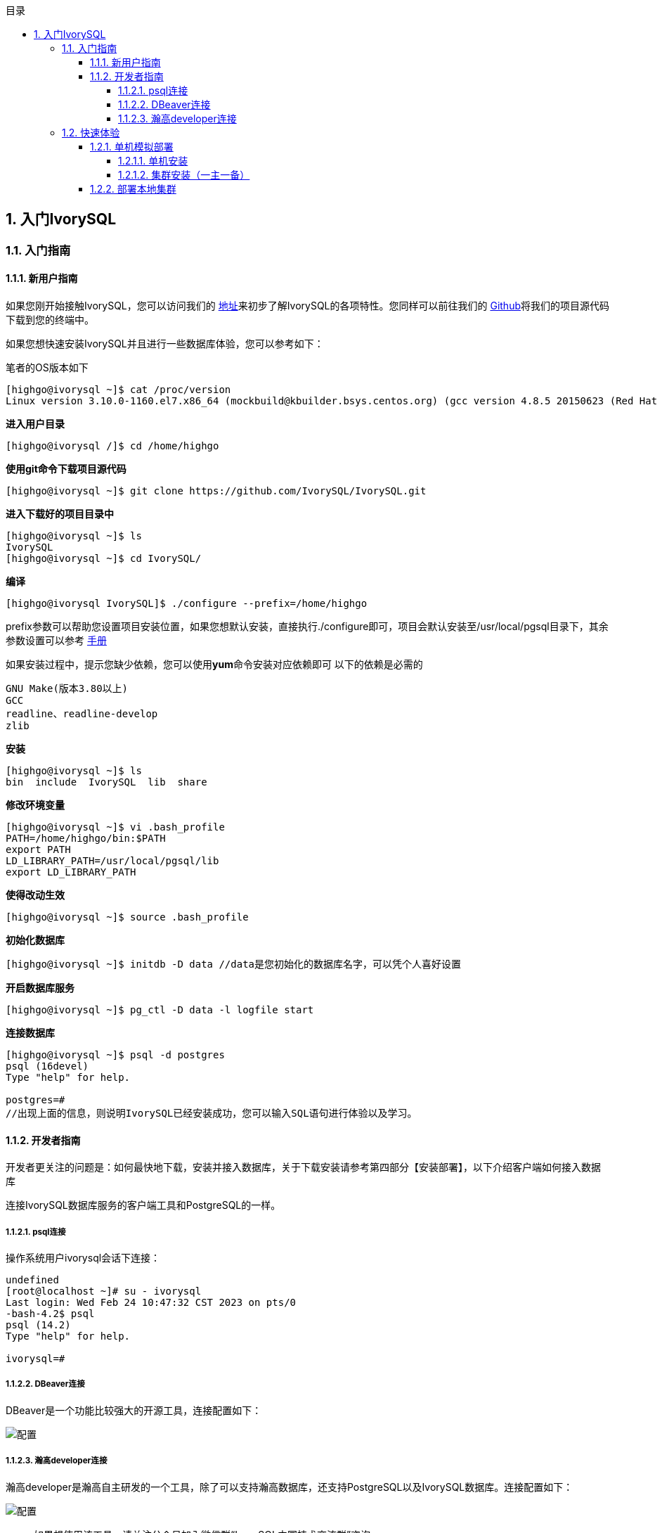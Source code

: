 :toc:
:toc: marco
:toc: left
:toc-title: 目录
:sectnums:
:sectnumlevels: 5
:toclevels: 5

== 入门IvorySQL

=== 入门指南

==== 新用户指南

如果您刚开始接触IvorySQL，您可以访问我们的 https://deploy-preview-83--ivorysql.netlify.app/zh-CN/[地址]来初步了解IvorySQL的各项特性。您同样可以前往我们的 https://github.com/IvorySQL/IvorySQL[Github]将我们的项目源代码下载到您的终端中。

如果您想快速安装IvorySQL并且进行一些数据库体验，您可以参考如下：

笔者的OS版本如下

[source,]
----
[highgo@ivorysql ~]$ cat /proc/version
Linux version 3.10.0-1160.el7.x86_64 (mockbuild@kbuilder.bsys.centos.org) (gcc version 4.8.5 20150623 (Red Hat 4.8.5-44) (GCC) ) #1 SMP Mon Oct 19 16:18:59 UTC 2020
----

**进入用户目录**

[source,]
----
[highgo@ivorysql /]$ cd /home/highgo
----

**使用git命令下载项目源代码**

[source,]
----
[highgo@ivorysql ~]$ git clone https://github.com/IvorySQL/IvorySQL.git
----

**进入下载好的项目目录中**

[source,]
----
[highgo@ivorysql ~]$ ls
IvorySQL
[highgo@ivorysql ~]$ cd IvorySQL/
----

**编译**

[source,]
----
[highgo@ivorysql IvorySQL]$ ./configure --prefix=/home/highgo
----

prefix参数可以帮助您设置项目安装位置，如果您想默认安装，直接执行./configure即可，项目会默认安装至/usr/local/pgsql目录下，其余参数设置可以参考 http://postgres.cn/docs/14/installation.html[手册]

如果安装过程中，提示您缺少依赖，您可以使用**yum**命令安装对应依赖即可
以下的依赖是必需的

[source,]
----
GNU Make(版本3.80以上)
GCC
readline、readline-develop
zlib
----

**安装**

[source,]
----
[highgo@ivorysql ~]$ ls
bin  include  IvorySQL  lib  share
----

**修改环境变量**

[source,]
----
[highgo@ivorysql ~]$ vi .bash_profile
PATH=/home/highgo/bin:$PATH
export PATH
LD_LIBRARY_PATH=/usr/local/pgsql/lib
export LD_LIBRARY_PATH
----

**使得改动生效**

[source,]
----
[highgo@ivorysql ~]$ source .bash_profile
----

**初始化数据库**

[source,]
----
[highgo@ivorysql ~]$ initdb -D data //data是您初始化的数据库名字，可以凭个人喜好设置
----

**开启数据库服务**

[source,]
----
[highgo@ivorysql ~]$ pg_ctl -D data -l logfile start
----

**连接数据库**

[source,]
----
[highgo@ivorysql ~]$ psql -d postgres
psql (16devel)
Type "help" for help.

postgres=#
//出现上面的信息，则说明IvorySQL已经安装成功，您可以输入SQL语句进行体验以及学习。
----

==== 开发者指南

开发者更关注的问题是：如何最快地下载，安装并接入数据库，关于下载安装请参考第四部分【安装部署】，以下介绍客户端如何接入数据库

连接IvorySQL数据库服务的客户端工具和PostgreSQL的一样。

===== psql连接

操作系统用户ivorysql会话下连接：

[source,]
----
undefined
[root@localhost ~]# su - ivorysql 
Last login: Wed Feb 24 10:47:32 CST 2023 on pts/0
-bash-4.2$ psql
psql (14.2)
Type "help" for help.

ivorysql=#
----

===== DBeaver连接

DBeaver是一个功能比较强大的开源工具，连接配置如下：

image::https://github.com/DutMsn/Document/blob/main/p1.png[配置]

===== 瀚高developer连接

瀚高developer是瀚高自主研发的一个工具，除了可以支持瀚高数据库，还支持PostgreSQL以及IvorySQL数据库。连接配置如下：

image::https://github.com/DutMsn/Document/blob/main/p2.png[配置]

> 如果想使用该工具，请关注公众号加入微信群“IvorySQL中国技术交流群”咨询。


=== 快速体验

==== 单机模拟部署

===== 单机安装

环境：**CentOS 7.X**

安装包：rpm

下载YUM源:在Centos7上使用wget下载

wget https://yum.highgo.ca/dists/ivorysql-rpms/repo/ivorysql-release-1.0-2.noarch.rpm

安装源
[source,]
----
yum install ivorysql-release-1.0-2.noarch.rpm
----


安装库
[source,]
----
yum install -y ivorysql2-server
----

初始化单机数据库
[source,]
----
cd /usr/local/ivorysql/ivorysql-2/bin
./initdb -D ../data
----

===== 集群安装（一主一备）

环境：**CentOS 7.X**

安装包：rpm

下载YUM源:在Centos7上使用wget下载

wget https://yum.highgo.ca/dists/ivorysql-rpms/repo/ivorysql-release-1.0-2.noarch.rpm

安装源
[source,]
----
yum install ivorysql-release-1.0-2.noarch.rpm
----

安装库
[source,]
----
yum install -y ivorysql2-server
----

**主节点**

初始化主节点
[source,]
----
cd /usr/local/ivorysql/ivorysql-2/bin
./initdb ../data-primary -U postgres
----

启动服务，创建用户
[source,]
----
ALTER USER postgres WITH PASSWORD '123456';
CREATE ROLE repl WITH PASSWORD '123456' REPLICATION LOGIN;
----

配置pg_hba.conf
[source,shell]
----
host    all             all             0.0.0.0/0            trust
host    replication     all             0.0.0.0/0            trust
----

重启服务



**备节点**

1、 基础备份
[source,shell]
----
cd /usr/local/ivorysql/ivorysql-2/bin
./pg_basebackup -h 127.0.0.1 -p 5333 -U repl -W -Fp -Xs -Pv -R -D ../data-standby01
----


2、 修改端口（同一服务器实验，需要先修改postgresql.conf的端口）
[source,shell]
----
vi ../data-standby01/postgresql.conf

    port = 5334
----

3、 启动备库

==== 部署本地集群

**主节点**

环境：**CentOS 7.X**

安装包：rpm

下载YUM源:在Centos7上使用wget下载

wget https://yum.highgo.ca/dists/ivorysql-rpms/repo/ivorysql-release-1.0-2.noarch.rpm


安装源
[source,]
----
yum install ivorysql-release-1.0-2.noarch.rpm
----


安装库
[source,]
----
yum install -y ivorysql2-server
----

初始化主节点
[source,]
----
cd /usr/local/ivorysql/ivorysql-2/bin
./initdb ../data-primary -U postgres
----

启动服务，创建用户
[source,]
----
./psql -U postgres -d postgres -p 5333
ALTER USER postgres WITH PASSWORD '123456';
CREATE ROLE repl WITH PASSWORD '123456' REPLICATION LOGIN;
----

修改postgres.conf
[source,]
----
listen_addresses = '*'          

port = 5333
max_connections = 100
unix_socket_directories = '/tmp' 
----


配置pg_hba.conf
[source,]
----
shell
host    all             all             0.0.0.0/0            trust
host    replication     all             0.0.0.0/0            trust
----

重启服务


**备节点**


环境：**CentOS 7.X**

安装包：rpm

下载YUM源:在Centos7上使用wget下载

wget https://yum.highgo.ca/dists/ivorysql-rpms/repo/ivorysql-release-1.0-2.noarch.rpm

安装源

    yum install ivorysql-release-1.0-2.noarch.rpm

安装库

    yum install -y ivorysql2-server

1、 基础备份
[source,shell]
----
cd /usr/local/ivorysql/ivorysql-2/bin
./pg_basebackup -h 192.168.xx.xx -p 5333 -U repl -W -Fp -Xs -Pv -R -D ../data-standby01
----

2、 启动备库